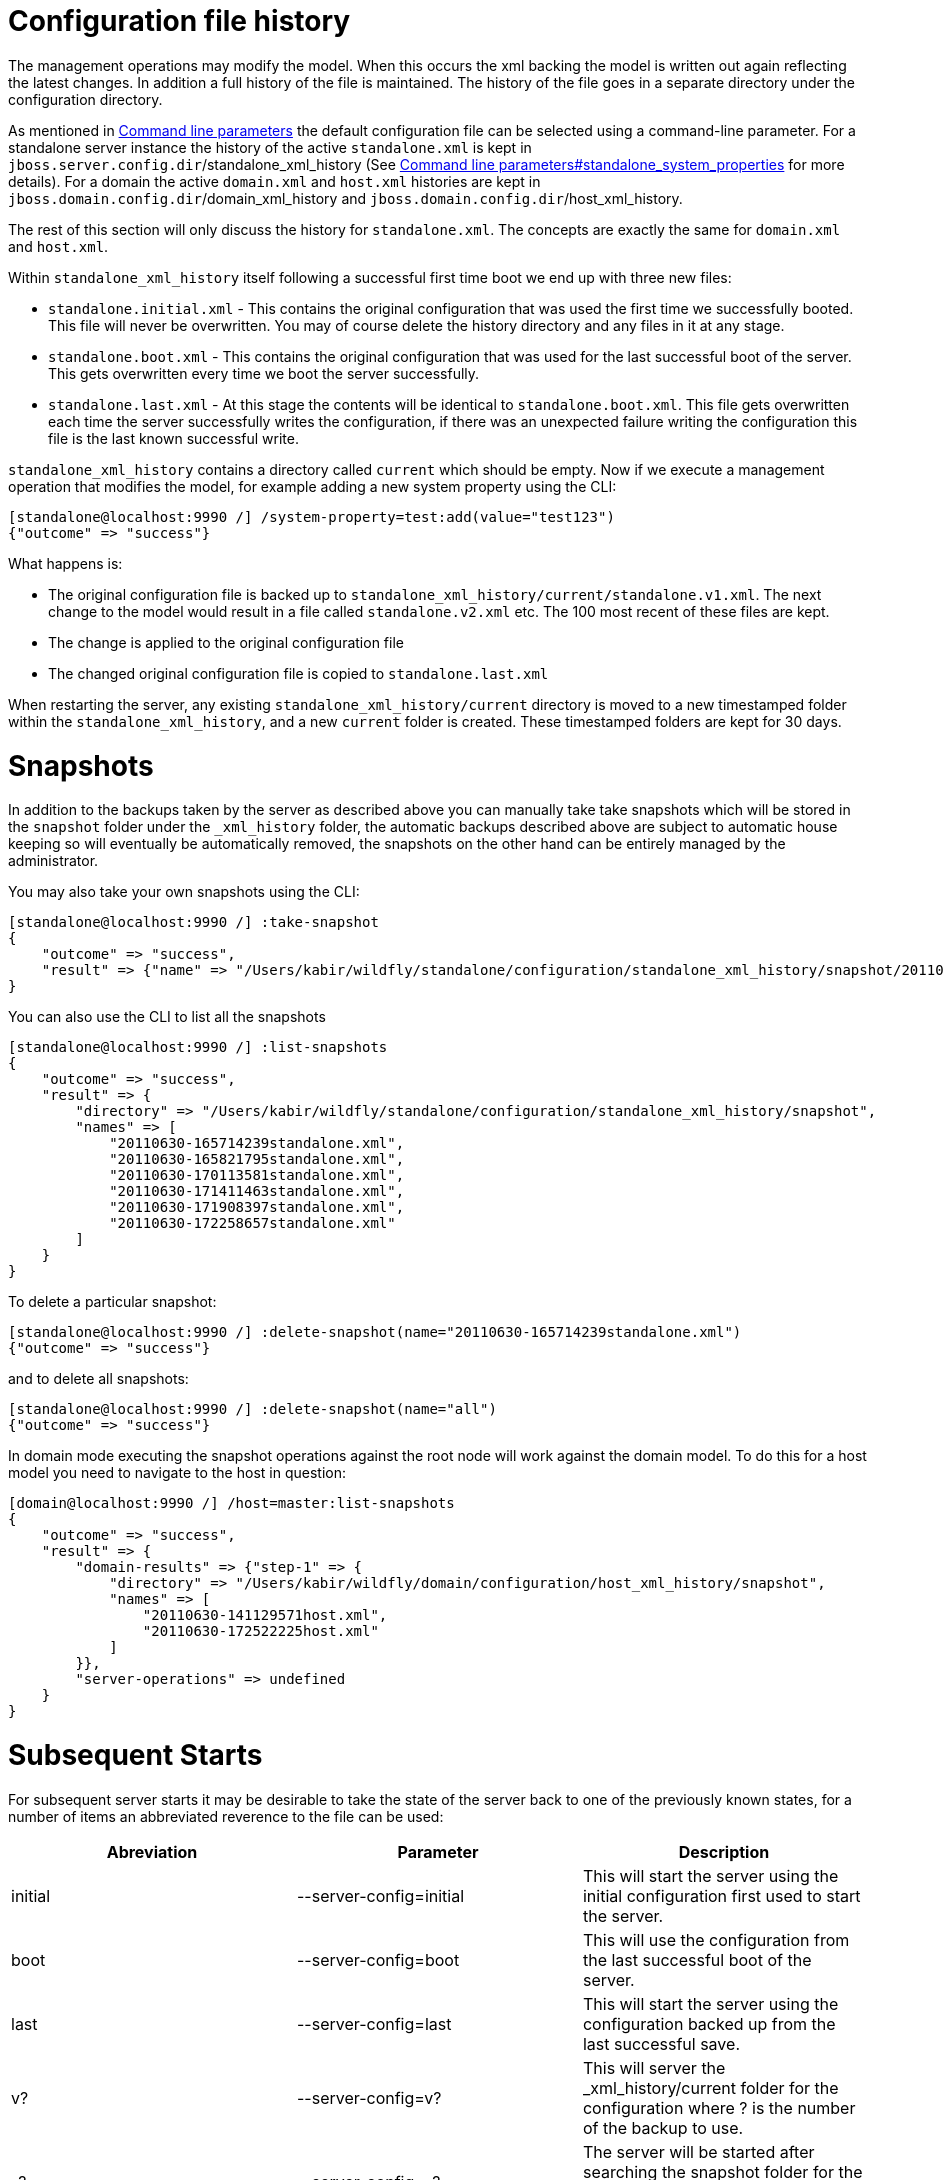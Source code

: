 Configuration file history
==========================

The management operations may modify the model. When this occurs the xml
backing the model is written out again reflecting the latest changes. In
addition a full history of the file is maintained. The history of the
file goes in a separate directory under the configuration directory.

As mentioned in link:#src-557061[Command line parameters] the default
configuration file can be selected using a command-line parameter. For a
standalone server instance the history of the active `standalone.xml` is
kept in `jboss.server.config.dir`/standalone_xml_history (See
link:#src-557061[Command line parameters#standalone_system_properties]
for more details). For a domain the active `domain.xml` and `host.xml`
histories are kept in `jboss.domain.config.dir`/domain_xml_history and
`jboss.domain.config.dir`/host_xml_history.

The rest of this section will only discuss the history for
`standalone.xml`. The concepts are exactly the same for `domain.xml` and
`host.xml`.

Within `standalone_xml_history` itself following a successful first time
boot we end up with three new files:

* `standalone.initial.xml` - This contains the original configuration
that was used the first time we successfully booted. This file will
never be overwritten. You may of course delete the history directory and
any files in it at any stage.
* `standalone.boot.xml` - This contains the original configuration that
was used for the last successful boot of the server. This gets
overwritten every time we boot the server successfully.
* `standalone.last.xml` - At this stage the contents will be identical
to `standalone.boot.xml`. This file gets overwritten each time the
server successfully writes the configuration, if there was an unexpected
failure writing the configuration this file is the last known successful
write.

`standalone_xml_history` contains a directory called `current` which
should be empty. Now if we execute a management operation that modifies
the model, for example adding a new system property using the CLI:

[source,java]
----
[standalone@localhost:9990 /] /system-property=test:add(value="test123")
{"outcome" => "success"}
----

What happens is:

* The original configuration file is backed up to
`standalone_xml_history/current/standalone.v1.xml`. The next change to
the model would result in a file called `standalone.v2.xml` etc. The 100
most recent of these files are kept.
* The change is applied to the original configuration file
* The changed original configuration file is copied to
`standalone.last.xml`

When restarting the server, any existing
`standalone_xml_history/current` directory is moved to a new timestamped
folder within the `standalone_xml_history`, and a new `current` folder
is created. These timestamped folders are kept for 30 days.

[[snapshots]]
= Snapshots

In addition to the backups taken by the server as described above you
can manually take take snapshots which will be stored in the `snapshot`
folder under the `_xml_history` folder, the automatic backups described
above are subject to automatic house keeping so will eventually be
automatically removed, the snapshots on the other hand can be entirely
managed by the administrator.

You may also take your own snapshots using the CLI:

[source,java]
----
[standalone@localhost:9990 /] :take-snapshot
{
    "outcome" => "success",
    "result" => {"name" => "/Users/kabir/wildfly/standalone/configuration/standalone_xml_history/snapshot/20110630-172258657standalone.xml"}
}
----

You can also use the CLI to list all the snapshots

[source,java]
----
[standalone@localhost:9990 /] :list-snapshots
{
    "outcome" => "success",
    "result" => {
        "directory" => "/Users/kabir/wildfly/standalone/configuration/standalone_xml_history/snapshot",
        "names" => [
            "20110630-165714239standalone.xml",
            "20110630-165821795standalone.xml",
            "20110630-170113581standalone.xml",
            "20110630-171411463standalone.xml",
            "20110630-171908397standalone.xml",
            "20110630-172258657standalone.xml"
        ]
    }
}
----

To delete a particular snapshot:

[source,java]
----
[standalone@localhost:9990 /] :delete-snapshot(name="20110630-165714239standalone.xml")
{"outcome" => "success"}
----

and to delete all snapshots:

[source,java]
----
[standalone@localhost:9990 /] :delete-snapshot(name="all")
{"outcome" => "success"}
----

In domain mode executing the snapshot operations against the root node
will work against the domain model. To do this for a host model you need
to navigate to the host in question:

[source,java]
----
[domain@localhost:9990 /] /host=master:list-snapshots
{
    "outcome" => "success",
    "result" => {
        "domain-results" => {"step-1" => {
            "directory" => "/Users/kabir/wildfly/domain/configuration/host_xml_history/snapshot",
            "names" => [
                "20110630-141129571host.xml",
                "20110630-172522225host.xml"
            ]
        }},
        "server-operations" => undefined
    }
}
----

[[subsequent-starts]]
= Subsequent Starts

For subsequent server starts it may be desirable to take the state of
the server back to one of the previously known states, for a number of
items an abbreviated reverence to the file can be used:

[cols=",,",]
|=======================================================================
|Abreviation |Parameter |Description

|initial |--server-config=initial |This will start the server using the
initial configuration first used to start the server.

|boot |--server-config=boot |This will use the configuration from the
last successful boot of the server.

|last |--server-config=last |This will start the server using the
configuration backed up from the last successful save.

|v? |--server-config=v? |This will server the _xml_history/current
folder for the configuration where ? is the number of the backup to use.

|-? |--server-config=-? |The server will be started after searching the
snapshot folder for the configuration which matches this prefix.
|=======================================================================

In addition to this the `--server-config` parameter can always be used
to specify a configuration relative to the `jboss.server.config.dir` and
finally if no matching configuration is found an attempt to locate the
configuration as an absolute path will be made.
